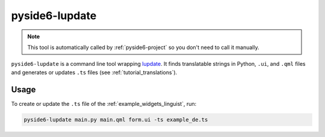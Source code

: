 .. _pyside6-lupdate:

pyside6-lupdate
===============

.. note:: This tool is automatically called by :ref:`pyside6-project`
   so you don't need to call it manually.

``pyside6-lupdate`` is a command line tool wrapping `lupdate`_. It finds
translatable strings in Python, ``.ui``, and ``.qml`` files and generates or
updates ``.ts`` files (see :ref:`tutorial_translations`).

Usage
-----

To create or update the ``.ts`` file of the :ref:`example_widgets_linguist`,
run:

.. code-block:: bash

    pyside6-lupdate main.py main.qml form.ui -ts example_de.ts

.. _`lupdate`: https://doc.qt.io/qt-6/linguist-lupdate.html
